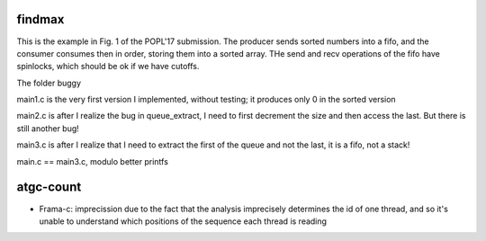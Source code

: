 
findmax
=======

This is the example in Fig. 1 of the POPL'17 submission. The producer sends
sorted numbers into a fifo, and the consumer consumes then in order, storing
them into a sorted array. THe send and recv operations of the fifo have
spinlocks, which should be ok if we have cutoffs.

The folder buggy

main1.c is the very first version I implemented, without testing; it produces
only 0 in the sorted version

main2.c is after I realize the bug in queue_extract, I need to first decrement
the size and then access the last. But there is still another bug!

main3.c is after I realize that I need to extract the first of the queue and
not the last, it is a fifo, not a stack!

main.c == main3.c, modulo better printfs

atgc-count
==========

- Frama-c: imprecission due to the fact that the analysis imprecisely determines
  the id of one thread, and so it's unable to understand which positions of the
  sequence each thread is reading


